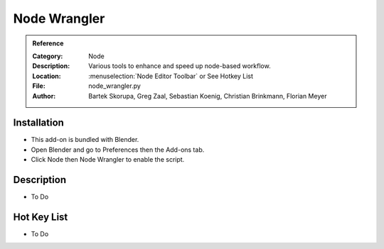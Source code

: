 
***************
 Node Wrangler
***************

.. admonition:: Reference
   :class: refbox

   :Category:  Node
   :Description: Various tools to enhance and speed up node-based workflow.
   :Location: :menuselection:`Node Editor Toolbar` or See Hotkey List
   :File: node_wrangler.py
   :Author: Bartek Skorupa, Greg Zaal, Sebastian Koenig, Christian Brinkmann, Florian Meyer


Installation
============

- This add-on is bundled with Blender.
- Open Blender and go to Preferences then the Add-ons tab.
- Click Node then Node Wrangler to enable the script.


Description
===========

- To Do

Hot Key List
============

- To Do
